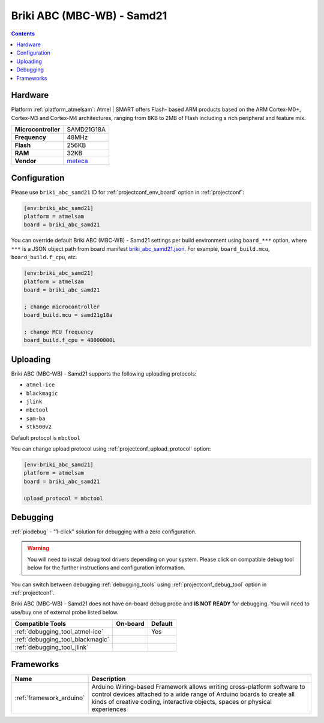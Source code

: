  
.. _board_atmelsam_briki_abc_samd21:

Briki ABC (MBC-WB) - Samd21
===========================

.. contents::

Hardware
--------

Platform :ref:`platform_atmelsam`: Atmel | SMART offers Flash- based ARM products based on the ARM Cortex-M0+, Cortex-M3 and Cortex-M4 architectures, ranging from 8KB to 2MB of Flash including a rich peripheral and feature mix.

.. list-table::

  * - **Microcontroller**
    - SAMD21G18A
  * - **Frequency**
    - 48MHz
  * - **Flash**
    - 256KB
  * - **RAM**
    - 32KB
  * - **Vendor**
    - `meteca <http://briki.org?utm_source=platformio.org&utm_medium=docs>`__


Configuration
-------------

Please use ``briki_abc_samd21`` ID for :ref:`projectconf_env_board` option in :ref:`projectconf`:

.. code-block:: ini

  [env:briki_abc_samd21]
  platform = atmelsam
  board = briki_abc_samd21

You can override default Briki ABC (MBC-WB) - Samd21 settings per build environment using
``board_***`` option, where ``***`` is a JSON object path from
board manifest `briki_abc_samd21.json <https://github.com/platformio/platform-atmelsam/blob/master/boards/briki_abc_samd21.json>`_. For example,
``board_build.mcu``, ``board_build.f_cpu``, etc.

.. code-block:: ini

  [env:briki_abc_samd21]
  platform = atmelsam
  board = briki_abc_samd21

  ; change microcontroller
  board_build.mcu = samd21g18a

  ; change MCU frequency
  board_build.f_cpu = 48000000L


Uploading
---------
Briki ABC (MBC-WB) - Samd21 supports the following uploading protocols:

* ``atmel-ice``
* ``blackmagic``
* ``jlink``
* ``mbctool``
* ``sam-ba``
* ``stk500v2``

Default protocol is ``mbctool``

You can change upload protocol using :ref:`projectconf_upload_protocol` option:

.. code-block:: ini

  [env:briki_abc_samd21]
  platform = atmelsam
  board = briki_abc_samd21

  upload_protocol = mbctool

Debugging
---------

:ref:`piodebug` - "1-click" solution for debugging with a zero configuration.

.. warning::
    You will need to install debug tool drivers depending on your system.
    Please click on compatible debug tool below for the further
    instructions and configuration information.

You can switch between debugging :ref:`debugging_tools` using
:ref:`projectconf_debug_tool` option in :ref:`projectconf`.

Briki ABC (MBC-WB) - Samd21 does not have on-board debug probe and **IS NOT READY** for debugging. You will need to use/buy one of external probe listed below.

.. list-table::
  :header-rows:  1

  * - Compatible Tools
    - On-board
    - Default
  * - :ref:`debugging_tool_atmel-ice`
    - 
    - Yes
  * - :ref:`debugging_tool_blackmagic`
    - 
    - 
  * - :ref:`debugging_tool_jlink`
    - 
    - 

Frameworks
----------
.. list-table::
    :header-rows:  1

    * - Name
      - Description

    * - :ref:`framework_arduino`
      - Arduino Wiring-based Framework allows writing cross-platform software to control devices attached to a wide range of Arduino boards to create all kinds of creative coding, interactive objects, spaces or physical experiences